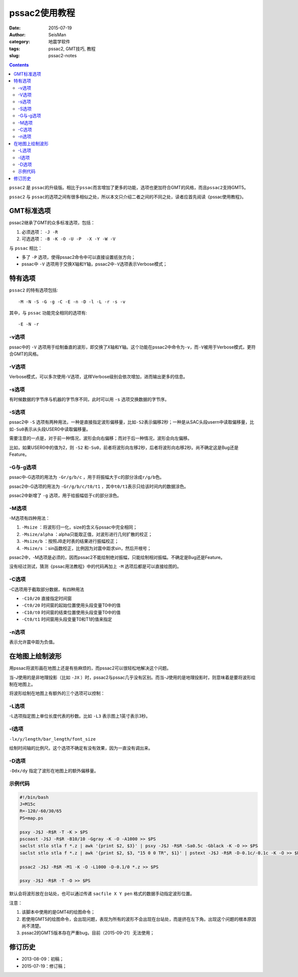 pssac2使用教程
##############

:date: 2015-07-19
:author: SeisMan
:category: 地震学软件
:tags: pssac2, GMT技巧, 教程
:slug: pssac2-notes

.. contents::

``pssac2`` 是 ``pssac``\ 的升级版。相比于\ ``pssac``\ 而言增加了更多的功能，选项也更加符合GMT的风格，而且\ ``pssac2``\ 支持GMT5。

``pssac2`` 与 ``pssac``\ 的选项之间有很多相似之处，所以本文只介绍二者之间的不同之处，读者应首先阅读《pssac使用教程》。

GMT标准选项
===========

pssac2继承了GMT的众多标准选项，包括：

#. 必须选项： ``-J -R``
#. 可选选项： ``-B -K -O -U -P  -X -Y -W -V``\

与 ``pssac`` 相比：

- 多了 ``-P`` 选项，使得pssac2命令中可以直接设置纸张方向；
- pssac中 ``-V`` 选项用于交换X轴和Y轴，pssac2中\ ``-V``\ 选项表示Verbose模式；

特有选项
========

``pssac2`` 的特有选项包括::

    -M -N -S -G -g -C -E -n -D -l -L -r -s -v

其中，与 ``pssac`` 功能完全相同的选项有::

    -E -N -r

-v选项
------

pssac中的 ``-V`` 选项用于绘制垂直的波形，即交换了X轴和Y轴。这个功能在pssac2中命令为\ ``-v``\ ，而\ ``-V``\ 被用于Verbose模式，更符合GMT的风格。

-V选项
------

Verbose模式，可以多次使用-V选项，这样Verbose级别会依次增加，进而输出更多的信息。

-s选项
------

有时候数据的字节序与机器的字节序不同，此时可以用 ``-s`` 选项交换数据的字节序。

-S选项
------

pssac2中 ``-S`` 选项有两种用法，一种是直接指定波形偏移量，比如\ ``-S2``\ 表示偏移2秒；一种是从SAC头段usern中读取偏移量，比如\ ``-Su0``\ 表示从头段USER0中读取偏移量。

需要注意的一点是，对于前一种情况，波形会向右偏移；而对于后一种情况，波形会向左偏移。

比如，如果USER0中的值为2，则 ``-S2`` 和\ ``-Su0``\ ，前者将波形向左移2秒，后者将波形向右移2秒。尚不确定这是Bug还是Feature。

-G与-g选项
----------

pssac中-G选项的用法为 ``-Gr/g/b/c`` ，用于将振幅大于\ ``c``\ 的部分涂成\ ``r/g/b``\ 色。

pssac2中-G选项的用法为 ``-Gr/g/b/c/t0/t1`` ，其中\ ``t0/t1``\ 表示只给该时间内的数据涂色。

pssac2中新增了 ``-g`` 选项，用于给振幅低于\ ``c``\ 的部分涂色。

-M选项
------

-M选项有四种用法：

#. ``-Msize`` ：将波形归一化，size的含义与pssac中完全相同；
#. ``-Msize/alpha`` ：alpha只能取正值，对波形进行几何扩散的校正；
#. ``-Msize/b`` ：按照JB走时表的结果进行振幅校正；
#. ``-Msize/s`` ：sin函数校正，比例因为对震中距求sin，然后开根号；

pssac2中，-M选项是必须的，因而pssac2不能绘制绝对振幅，只能绘制相对振幅。不确定是Bug还是Feature。

没有经过测试，猜测《pssac用法教程》中的代码再加上 ``-M`` 选项后都是可以直接绘图的。

-C选项
------

-C选项用于截取部分数据，有四种用法

- ``-C10/20`` 直接指定时间窗
- ``-Ct0/20`` 时间窗的起始位置使用头段变量T0中的值
- ``-C10/t0`` 时间窗的结束位置使用头段变量T0中的值
- ``-Ct0/t1`` 时间窗用头段变量T0和T1的值来指定

-n选项
------

表示允许震中距为负值。

在地图上绘制波形
================

用pssac将波形画在地图上还是有些麻烦的，而pssac2可以很轻松地解决这个问题。

当-J使用的是非地理投影（比如 ``-JX`` ）时，pssac2与pssac几乎没有区别。而当-J使用的是地理投影时，则意味着是要将波形绘制在地图上。

将波形绘制在地图上有额外的三个选项可以控制：

-L选项
------

-L选项指定图上单位长度代表的秒数。比如 ``-L3`` 表示图上1英寸表示3秒。

-l选项
------

``-lx/y/length/bar_length/font_size``

绘制时间轴的比例尺。这个选项不确定有没有效果，因为一直没有调出来。

-D选项
------

``-Ddx/dy`` 指定了波形在地图上的额外偏移量。

示例代码
--------

.. code-block:: bash

   #!/bin/bash
   J=M15c
   R=-120/-60/30/65
   PS=map.ps

   psxy -J$J -R$R -T -K > $PS
   pscoast -J$J -R$R -B10/10 -Ggray -K -O -A1000 >> $PS
   saclst stlo stla f *.z | awk '{print $2, $3}' | psxy -J$J -R$R -Sa0.5c -Gblack -K -O >> $PS
   saclst stlo stla f *.z | awk '{print $2, $3, "15 0 0 TR", $1}' | pstext -J$J -R$R -D-0.1c/-0.1c -K -O >> $PS

   pssac2 -J$J -R$R -M1 -K -O -L1000 -D-0.1/0 *.z >> $PS

   psxy -J$J -R$R -T -O >> $PS

默认会将波形放在台站处，也可以通过传递 ``sacfile X Y pen`` 格式的数据手动指定波形位置。

注意：

#. 该脚本中使用的是GMT4的绘图命令；
#. 若使用GMT5的绘图命令，会出现问题，表现为所有的波形不会出现在台站处，而是挤在左下角。出现这个问题的根本原因尚不清楚。
#. pssac2的GMT5版本存在严重bug，目前（2015-09-21）无法使用；

修订历史
========

- 2013-08-09：初稿；
- 2015-07-19：修订稿；
